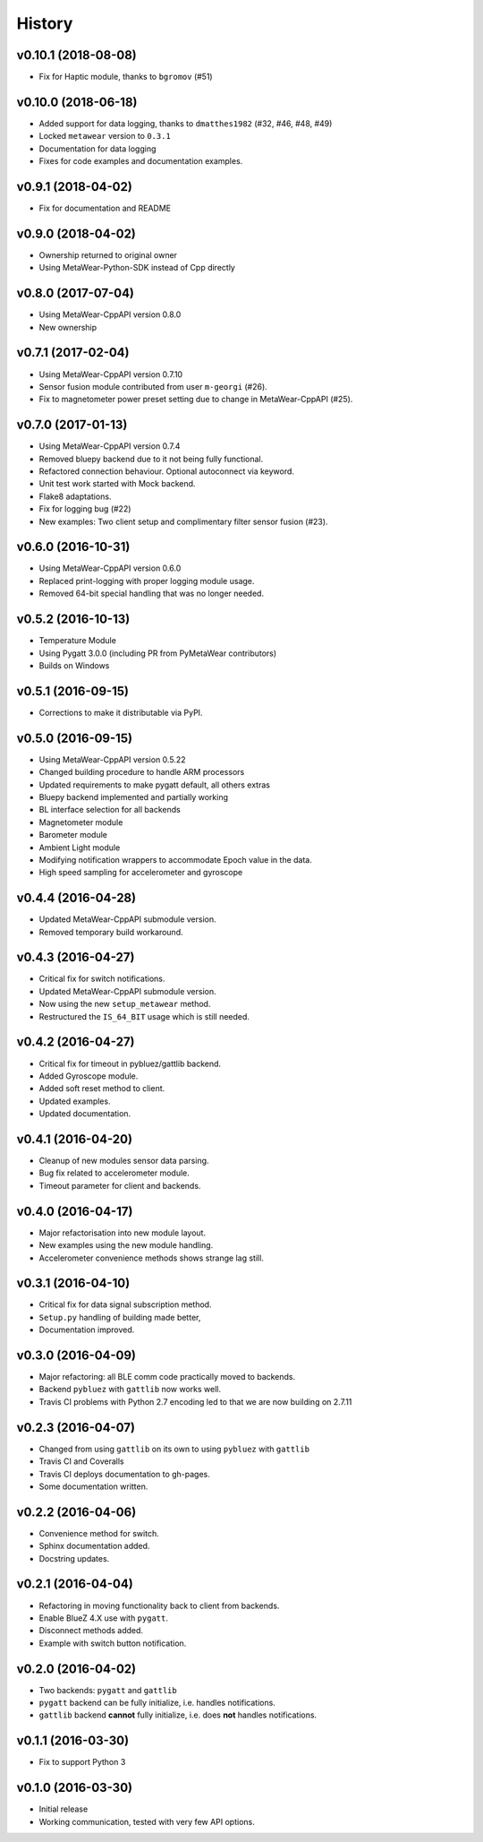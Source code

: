 =======
History
=======

v0.10.1 (2018-08-08)
--------------------
- Fix for Haptic module, thanks to ``bgromov`` (#51)

v0.10.0 (2018-06-18)
--------------------
- Added support for data logging, thanks to ``dmatthes1982`` (#32, #46, #48, #49)
- Locked ``metawear`` version to ``0.3.1``
- Documentation for data logging
- Fixes for code examples and documentation examples.

v0.9.1 (2018-04-02)
-------------------
- Fix for documentation and README

v0.9.0 (2018-04-02)
-------------------
- Ownership returned to original owner
- Using MetaWear-Python-SDK instead of Cpp directly

v0.8.0 (2017-07-04)
-------------------
- Using MetaWear-CppAPI version 0.8.0
- New ownership

v0.7.1 (2017-02-04)
-------------------
- Using MetaWear-CppAPI version 0.7.10
- Sensor fusion module contributed from user ``m-georgi`` (#26).
- Fix to magnetometer power preset setting due to
  change in MetaWear-CppAPI (#25).

v0.7.0 (2017-01-13)
-------------------
- Using MetaWear-CppAPI version 0.7.4
- Removed bluepy backend due to it not being fully functional.
- Refactored connection behaviour. Optional autoconnect via keyword.
- Unit test work started with Mock backend.
- Flake8 adaptations.
- Fix for logging bug (#22)
- New examples: Two client setup and complimentary filter sensor fusion (#23).

v0.6.0 (2016-10-31)
-------------------
- Using MetaWear-CppAPI version 0.6.0
- Replaced print-logging with proper logging module usage.
- Removed 64-bit special handling that was no longer needed.

v0.5.2 (2016-10-13)
-------------------
- Temperature Module
- Using Pygatt 3.0.0 (including PR from PyMetaWear contributors)
- Builds on Windows

v0.5.1 (2016-09-15)
-------------------
- Corrections to make it distributable via PyPI.

v0.5.0 (2016-09-15)
-------------------
- Using MetaWear-CppAPI version 0.5.22
- Changed building procedure to handle ARM processors
- Updated requirements to make pygatt default, all others extras
- Bluepy backend implemented and partially working
- BL interface selection for all backends
- Magnetometer module
- Barometer module
- Ambient Light module
- Modifying notification wrappers to accommodate Epoch value in the data.
- High speed sampling for accelerometer and gyroscope

v0.4.4 (2016-04-28)
-------------------
- Updated MetaWear-CppAPI submodule version.
- Removed temporary build workaround.

v0.4.3 (2016-04-27)
-------------------
- Critical fix for switch notifications.
- Updated MetaWear-CppAPI submodule version.
- Now using the new ``setup_metawear`` method.
- Restructured the ``IS_64_BIT`` usage which is still needed.

v0.4.2 (2016-04-27)
-------------------
- Critical fix for timeout in pybluez/gattlib backend.
- Added Gyroscope module.
- Added soft reset method to client.
- Updated examples.
- Updated documentation.

v0.4.1 (2016-04-20)
-------------------
- Cleanup of new modules sensor data parsing.
- Bug fix related to accelerometer module.
- Timeout parameter for client and backends.

v0.4.0 (2016-04-17)
-------------------
- Major refactorisation into new module layout.
- New examples using the new module handling.
- Accelerometer convenience methods shows strange lag still.

v0.3.1 (2016-04-10)
-------------------
- Critical fix for data signal subscription method.
- ``Setup.py`` handling of building made better,
- Documentation improved.

v0.3.0 (2016-04-09)
-------------------
- Major refactoring: all BLE comm code practically moved to backends.
- Backend ``pybluez`` with ``gattlib`` now works well.
- Travis CI problems with Python 2.7 encoding led to
  that we are now building on 2.7.11

v0.2.3 (2016-04-07)
-------------------
- Changed from using ``gattlib`` on its own to using
  ``pybluez`` with ``gattlib``
- Travis CI and Coveralls
- Travis CI deploys documentation to gh-pages.
- Some documentation written.

v0.2.2 (2016-04-06)
-------------------
- Convenience method for switch.
- Sphinx documentation added.
- Docstring updates.

v0.2.1 (2016-04-04)
-------------------
- Refactoring in moving functionality back to client from backends.
- Enable BlueZ 4.X use with ``pygatt``.
- Disconnect methods added.
- Example with switch button notification.

v0.2.0 (2016-04-02)
-------------------
- Two backends: ``pygatt`` and ``gattlib``
- ``pygatt`` backend can be fully initialize, i.e. handles notifications.
- ``gattlib`` backend **cannot** fully initialize, i.e. does **not** handles notifications.

v0.1.1 (2016-03-30)
-------------------
- Fix to support Python 3

v0.1.0 (2016-03-30)
-------------------
- Initial release
- Working communication, tested with very few API options.
